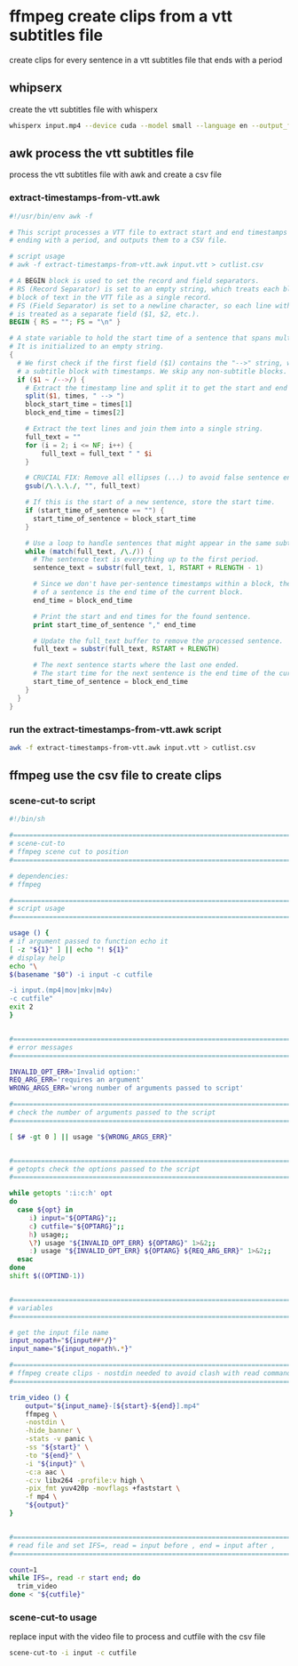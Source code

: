 #+STARTUP: content
* ffmpeg create clips from a vtt subtitles file

create clips for every sentence in a vtt subtitles file that ends with a period

** whipserx

create the vtt subtitles file with whisperx

#+begin_src sh
whisperx input.mp4 --device cuda --model small --language en --output_format vtt
#+end_src

** awk process the vtt subtitles file

process the vtt subtitles file with awk and create a csv file

*** extract-timestamps-from-vtt.awk

#+begin_src awk
#!/usr/bin/env awk -f

# This script processes a VTT file to extract start and end timestamps for sentences
# ending with a period, and outputs them to a CSV file.

# script usage
# awk -f extract-timestamps-from-vtt.awk input.vtt > cutlist.csv

# A BEGIN block is used to set the record and field separators.
# RS (Record Separator) is set to an empty string, which treats each blank-line-separated
# block of text in the VTT file as a single record.
# FS (Field Separator) is set to a newline character, so each line within a block
# is treated as a separate field ($1, $2, etc.).
BEGIN { RS = ""; FS = "\n" }

# A state variable to hold the start time of a sentence that spans multiple blocks.
# It is initialized to an empty string.
{
  # We first check if the first field ($1) contains the "-->" string, which indicates
  # a subtitle block with timestamps. We skip any non-subtitle blocks.
  if ($1 ~ /-->/) {
    # Extract the timestamp line and split it to get the start and end times of the block.
    split($1, times, " --> ")
    block_start_time = times[1]
    block_end_time = times[2]
    
    # Extract the text lines and join them into a single string.
    full_text = ""
    for (i = 2; i <= NF; i++) {
        full_text = full_text " " $i
    }
    
    # CRUCIAL FIX: Remove all ellipses (...) to avoid false sentence endings.
    gsub(/\.\.\./, "", full_text)

    # If this is the start of a new sentence, store the start time.
    if (start_time_of_sentence == "") {
      start_time_of_sentence = block_start_time
    }
    
    # Use a loop to handle sentences that might appear in the same subtitle block.
    while (match(full_text, /\./)) {
      # The sentence text is everything up to the first period.
      sentence_text = substr(full_text, 1, RSTART + RLENGTH - 1)
      
      # Since we don't have per-sentence timestamps within a block, the end time
      # of a sentence is the end time of the current block.
      end_time = block_end_time
      
      # Print the start and end times for the found sentence.
      print start_time_of_sentence "," end_time

      # Update the full_text buffer to remove the processed sentence.
      full_text = substr(full_text, RSTART + RLENGTH)
      
      # The next sentence starts where the last one ended.
      # The start time for the next sentence is the end time of the current block.
      start_time_of_sentence = block_end_time
    }
  }
}
#+end_src

*** run the extract-timestamps-from-vtt.awk script

#+begin_src sh
awk -f extract-timestamps-from-vtt.awk input.vtt > cutlist.csv
#+end_src

** ffmpeg use the csv file to create clips

*** scene-cut-to script

#+begin_src sh
#!/bin/sh

#===============================================================================
# scene-cut-to
# ffmpeg scene cut to position
#===============================================================================

# dependencies:
# ffmpeg 

#===============================================================================
# script usage
#===============================================================================

usage () {
# if argument passed to function echo it
[ -z "${1}" ] || echo "! ${1}"
# display help
echo "\
$(basename "$0") -i input -c cutfile

-i input.(mp4|mov|mkv|m4v)
-c cutfile"
exit 2
}


#===============================================================================
# error messages
#===============================================================================

INVALID_OPT_ERR='Invalid option:'
REQ_ARG_ERR='requires an argument'
WRONG_ARGS_ERR='wrong number of arguments passed to script'

#===============================================================================
# check the number of arguments passed to the script
#===============================================================================

[ $# -gt 0 ] || usage "${WRONG_ARGS_ERR}"


#===============================================================================
# getopts check the options passed to the script
#===============================================================================

while getopts ':i:c:h' opt
do
  case ${opt} in
     i) input="${OPTARG}";;
     c) cutfile="${OPTARG}";;
     h) usage;;
     \?) usage "${INVALID_OPT_ERR} ${OPTARG}" 1>&2;;
     :) usage "${INVALID_OPT_ERR} ${OPTARG} ${REQ_ARG_ERR}" 1>&2;;
  esac
done
shift $((OPTIND-1))


#===============================================================================
# variables
#===============================================================================

# get the input file name
input_nopath="${input##*/}"
input_name="${input_nopath%.*}"

#===============================================================================
# ffmpeg create clips - nostdin needed to avoid clash with read command
#===============================================================================

trim_video () {
    output="${input_name}-[${start}-${end}].mp4" 
    ffmpeg \
    -nostdin \
    -hide_banner \
    -stats -v panic \
    -ss "${start}" \
    -to "${end}" \
    -i "${input}" \
    -c:a aac \
    -c:v libx264 -profile:v high \
    -pix_fmt yuv420p -movflags +faststart \
    -f mp4 \
    "${output}"
}


#===============================================================================
# read file and set IFS=, read = input before , end = input after ,
#===============================================================================

count=1
while IFS=, read -r start end; do
  trim_video
done < "${cutfile}"
#+end_src

*** scene-cut-to usage

replace input with the video file to process and cutfile with the csv file

#+begin_src sh
scene-cut-to -i input -c cutfile
#+end_src
